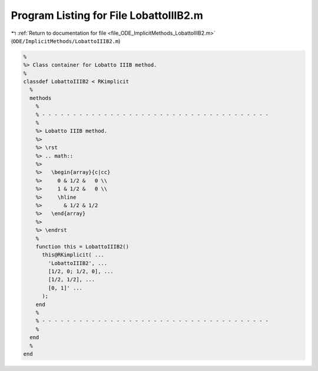 
.. _program_listing_file_ODE_ImplicitMethods_LobattoIIIB2.m:

Program Listing for File LobattoIIIB2.m
=======================================

|exhale_lsh| :ref:`Return to documentation for file <file_ODE_ImplicitMethods_LobattoIIIB2.m>` (``ODE/ImplicitMethods/LobattoIIIB2.m``)

.. |exhale_lsh| unicode:: U+021B0 .. UPWARDS ARROW WITH TIP LEFTWARDS

.. code-block:: MATLAB

   %
   %> Class container for Lobatto IIIB method.
   %
   classdef LobattoIIIB2 < RKimplicit
     %
     methods
       %
       % - - - - - - - - - - - - - - - - - - - - - - - - - - - - - - - - - - - - -
       %
       %> Lobatto IIIB method.
       %>
       %> \rst
       %> .. math::
       %>
       %>   \begin{array}{c|cc}
       %>     0 & 1/2 &   0 \\
       %>     1 & 1/2 &   0 \\
       %>     \hline
       %>       & 1/2 & 1/2
       %>   \end{array}
       %>
       %> \endrst
       %
       function this = LobattoIIIB2()
         this@RKimplicit( ...
           'LobattoIIIB2', ...
           [1/2, 0; 1/2, 0], ...
           [1/2, 1/2], ...
           [0, 1]' ...
         );
       end
       %
       % - - - - - - - - - - - - - - - - - - - - - - - - - - - - - - - - - - - - -
       %
     end
     %
   end
